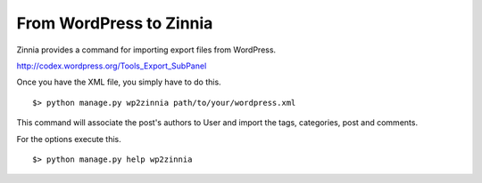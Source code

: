 From WordPress to Zinnia
========================

Zinnia provides a command for importing export files from WordPress.

http://codex.wordpress.org/Tools_Export_SubPanel

Once you have the XML file, you simply have to do this. ::

  $> python manage.py wp2zinnia path/to/your/wordpress.xml

This command will associate the post's authors to User and
import the tags, categories, post and comments.

For the options execute this. ::

  $> python manage.py help wp2zinnia

